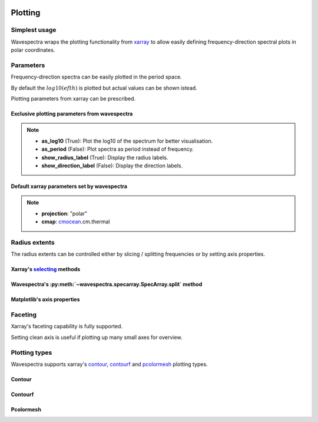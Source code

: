 .. image:: _static/wavespectra_logo.png
    :width: 150 px
    :align: right

========
Plotting
========

Simplest usage
--------------

Wavespectra wraps the plotting functionality from `xarray`_ to allow easily defining
frequency-direction spectral plots in polar coordinates.

.. ipython:: python

    import matplotlib.pyplot as plt
    from wavespectra import read_swan

    @suppress
    figsize = (6, 4)

    dset = read_swan("_static/swanfile.spec", as_site=True)
    ds = dset.isel(site=0, time=0)

    @suppress
    fig = plt.figure(figsize=figsize)

    @savefig single_polar_plot.png
    ds.spec.plot.contourf();

Parameters
----------

Frequency-direction spectra can be easily plotted in the period space.

.. ipython:: python

    @suppress
    fig = plt.figure(figsize=figsize)

    @savefig single_polar_plot_period.png
    ds.spec.plot.contourf(as_period=True);

By default the :math:`log10(efth)` is plotted but actual values can be shown istead.

.. ipython:: python

    @suppress
    fig = plt.figure(figsize=figsize)

    @savefig single_polar_plot_period_realvalues.png
    ds.spec.plot.contourf(as_period=True, as_log10=False, show_direction_label=True);

Plotting parameters from xarray can be prescribed.

.. ipython:: python

    @suppress
    fig = plt.figure(figsize=figsize)

    @savefig single_polar_plot_xarray_parameters.png
    ds.spec.plot.contourf(
        cmap="viridis",
        vmin=-5,
        vmax=-2,
        levels=15,
        add_colorbar=False,
    );

Exclusive plotting parameters from wavespectra
~~~~~~~~~~~~~~~~~~~~~~~~~~~~~~~~~~~~~~~~~~~~~~

.. note::

    * **as_log10** (True): Plot the log10 of the spectrum for better visualisation.
    * **as_period** (False): Plot spectra as period instead of frequency.
    * **show_radius_label** (True): Display the radius labels.
    * **show_direction_label** (False): Display the direction labels.

Default xarray parameters set by wavespectra
~~~~~~~~~~~~~~~~~~~~~~~~~~~~~~~~~~~~~~~~~~~~

.. note::

    * **projection**: "polar"
    * **cmap**: `cmocean`_.cm.thermal

Radius extents
--------------

The radius extents can be controlled either by slicing / splitting frequencies or by setting axis properties.

Xarray's `selecting`_ methods
~~~~~~~~~~~~~~~~~~~~~~~~~~~~~

.. ipython:: python

    @suppress
    fig = plt.figure(figsize=figsize)

    @savefig single_polar_plot_ax_extent1.png
    ds.sel(freq=slice(0.0, 0.2)).spec.plot.contourf(cmap="gray_r");

Wavespectra's :py:meth:`~wavespectra.specarray.SpecArray.split` method
~~~~~~~~~~~~~~~~~~~~~~~~~~~~~~~~~~~~~~~~~~~~~~~~~~~~~~~~~~~~~~~~~~~~~~

.. ipython:: python

    @suppress
    fig = plt.figure(figsize=figsize)

    @savefig single_polar_plot_ax_extent2.png
    ds.spec.split(fmin=0, fmax=0.2).spec.plot.contourf(cmap="gray_r");

Matplotlib's axis properties
~~~~~~~~~~~~~~~~~~~~~~~~~~~~

.. ipython:: python

    @suppress
    fig = plt.figure(figsize=figsize)

    ds.spec.plot.contourf(cmap="gray_r");
    ax = plt.gca()
    ax.set_rmin(0)
    ax.set_rmax(0.2)

    @savefig single_polar_plot_ax_extent3.png
    plt.draw()

Faceting
--------

Xarray's faceting capability is fully supported.

.. ipython:: python

    @savefig faceted_polar_plot2.png
    dset.isel(site=0).spec.plot.contourf(
        col="time",
        col_wrap=3,
        levels=15,
        figsize=(15,8),
        vmax=-1,
        cmap="jet"
    )

Setting clean axis is useful if plotting up many small axes for overview.

.. ipython:: python

    @savefig faceted_polar_plot3.png
    dset.isel(site=0).sel(freq=slice(0, 0.2)).spec.plot.contourf(
        col="time",
        col_wrap=3,
        levels=15,
        figsize=(15,8),
        vmax=-1,
        clean_radius=True,
        clean_sector=True
    )


Plotting types
--------------

Wavespectra supports xarray's `contour`_, `contourf`_ and `pcolormesh`_ plotting types. 

Contour
~~~~~~~
.. ipython:: python

    ds = dset.isel(site=0, time=range(2))
    @savefig contour_type_plot.png
    ds.spec.plot.contour(col="time");


Contourf
~~~~~~~~
.. ipython:: python

    @savefig contourf_type_plot.png
    ds.spec.plot.contourf(col="time");

Pcolormesh
~~~~~~~~~~
.. ipython:: python

    @savefig pcolormesh_type_plot.png
    ds.spec.plot.pcolormesh(col="time");

.. _SpecArray: https://github.com/wavespectra/wavespectra/blob/master/wavespectra/specarray.py
.. _SpecDataset: https://github.com/wavespectra/wavespectra/blob/master/wavespectra/specdataset.py
.. _xarray: https://xarray.pydata.org/en/stable/
.. _selecting: https://xarray.pydata.org/en/latest/indexing.html
.. _xarray_plot: https://xarray.pydata.org/en/stable/plotting.html
.. _faceting: https://xarray.pydata.org/en/stable/plotting.html#faceting
.. _DataArray: http://xarray.pydata.org/en/stable/generated/xarray.DataArray.html
.. _Dataset: http://xarray.pydata.org/en/stable/generated/xarray.Dataset.html
.. _contour: https://xarray.pydata.org/en/stable/generated/xarray.plot.contour.html#xarray.plot.contour
.. _contourf: https://xarray.pydata.org/en/stable/generated/xarray.plot.contourf.html#xarray.plot.contourf
.. _pcolormesh: https://xarray.pydata.org/en/stable/generated/xarray.plot.pcolormesh.html#xarray.plot.pcolormesh
.. _`Hanson et al. (2008)`: https://journals.ametsoc.org/doi/pdf/10.1175/2009JTECHO650.1
.. _cmocean: https://matplotlib.org/cmocean/

